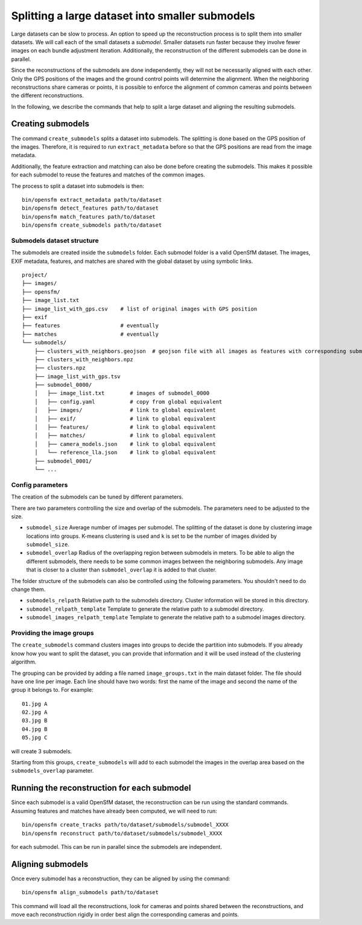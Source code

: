 .. Doc on the split/merge pipeline for large datasets


Splitting a large dataset into smaller submodels
================================================

Large datasets can be slow to process.  An option to speed up the reconstruction process is to split them into smaller datasets.  We will call each of the small datasets a *submodel*.  Smaller datasets run faster because they involve fewer images on each bundle adjustment iteration.  Additionally, the reconstruction of the different submodels can be done in parallel.

Since the reconstructions of the submodels are done independently, they will not be necessarily aligned with each other.  Only the GPS positions of the images and the ground control points will determine the alignment.  When the neighboring reconstructions share cameras or points, it is possible to enforce the alignment of common cameras and points between the different reconstructions.

In the following, we describe the commands that help to split a large dataset and aligning the resulting submodels.


Creating submodels
------------------

The command ``create_submodels`` splits a dataset into submodels.  The splitting is done based on the GPS position of the images.  Therefore, it is required to run ``extract_metadata`` before so that the GPS positions are read from the image metadata.

Additionally, the feature extraction and matching can also be done before creating the submodels.  This makes it possible for each submodel to reuse the features and matches of the common images.

The process to split a dataset into submodels is then::

    bin/opensfm extract_metadata path/to/dataset
    bin/opensfm detect_features path/to/dataset
    bin/opensfm match_features path/to/dataset
    bin/opensfm create_submodels path/to/dataset

Submodels dataset structure
~~~~~~~~~~~~~~~~~~~~~~~~~~~

The submodels are created inside the ``submodels`` folder.  Each submodel folder is a valid OpenSfM dataset.  The images, EXIF metadata, features, and matches are shared with the global dataset by using symbolic links.

::

    project/
    ├── images/
    ├── opensfm/
    ├── image_list.txt
    ├── image_list_with_gps.csv    # list of original images with GPS position
    ├── exif
    ├── features                   # eventually
    ├── matches                    # eventually
    └── submodels/
        ├── clusters_with_neighbors.geojson  # geojson file with all images as features with corresponding submodel as a property
        ├── clusters_with_neighbors.npz
        ├── clusters.npz
        ├── image_list_with_gps.tsv
        ├── submodel_0000/
        │   ├── image_list.txt        # images of submodel_0000
        │   ├── config.yaml           # copy from global equivalent
        │   ├── images/               # link to global equivalent
        │   ├── exif/                 # link to global equivalent
        │   ├── features/             # link to global equivalent
        │   ├── matches/              # link to global equivalent
        │   ├── camera_models.json    # link to global equivalent
        │   └── reference_lla.json    # link to global equivalent
        ├── submodel_0001/
        └── ...

Config parameters
~~~~~~~~~~~~~~~~~

The creation of the submodels can be tuned by different parameters.

There are two parameters controlling the size and overlap of the submodels.  The parameters need to be adjusted to the size.

- ``submodel_size``
  Average number of images per submodel.  The splitting of the dataset is done by clustering image locations into groups.  K-means clustering is used and ``k`` is set to be the number of images divided by ``submodel_size``.

- ``submodel_overlap``
  Radius of the overlapping region between submodels in meters.  To be able to align the different submodels, there needs to be some common images between the neighboring submodels.  Any image that is closer to a cluster than ``submodel_overlap`` it is added to that cluster.


The folder structure of the submodels can also be controlled using the following parameters. You shouldn't need to do change them.

- ``submodels_relpath``
  Relative path to the submodels directory.  Cluster information will be stored in this directory.

- ``submodel_relpath_template``
  Template to generate the relative path to a submodel directory.

- ``submodel_images_relpath_template``
  Template to generate the relative path to a submodel images directory.

Providing the image groups
~~~~~~~~~~~~~~~~~~~~~~~~~~
The ``create_submodels`` command clusters images into groups to decide the partition into submodels.  If you already know how you want to split the dataset, you can provide that information and it will be used instead of the clustering algorithm.

The grouping can be provided by adding a file named ``image_groups.txt`` in the main dataset folder.  The file should have one line per image.  Each line should have two words: first the name of the image and second the name of the group it belongs to.  For example::

    01.jpg A
    02.jpg A
    03.jpg B
    04.jpg B
    05.jpg C

will create 3 submodels.

Starting from this groups, ``create_submodels`` will add to each submodel the images in the overlap area based on the ``submodels_overlap`` parameter.


Running the reconstruction for each submodel
--------------------------------------------

Since each submodel is a valid OpenSfM dataset, the reconstruction can be run using the standard commands.  Assuming features and matches have already been computed, we will need to run::

    bin/opensfm create_tracks path/to/dataset/submodels/submodel_XXXX
    bin/opensfm reconstruct path/to/dataset/submodels/submodel_XXXX

for each submodel.  This can be run in parallel since the submodels are independent.


Aligning submodels
------------------

Once every submodel has a reconstruction, they can be aligned by using the command::

    bin/opensfm align_submodels path/to/dataset

This command will load all the reconstructions, look for cameras and points shared between the reconstructions, and move each reconstruction rigidly in order best align the corresponding cameras and points.
